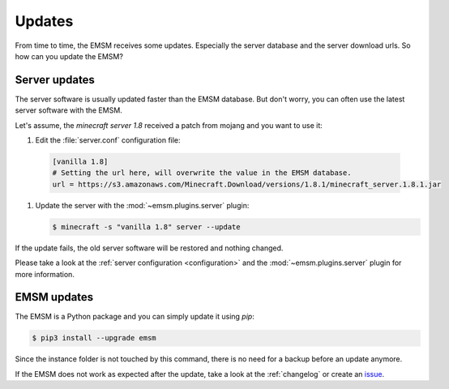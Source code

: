 Updates
=======

From time to time, the EMSM receives some updates. Especially the server
database and the server download urls. So how can you update the EMSM?

Server updates
--------------

The server software is usually updated faster than the EMSM database.
But don't worry, you can often use the latest server software with the EMSM.

Let's assume, the *minecraft server 1.8* received a patch from mojang and you
want to use it:

#.  Edit the :file:`server.conf` configuration file:

   .. code-block:: ini

        [vanilla 1.8]
        # Setting the url here, will overwrite the value in the EMSM database.
        url = https://s3.amazonaws.com/Minecraft.Download/versions/1.8.1/minecraft_server.1.8.1.jar

#.  Update the server with the :mod:`~emsm.plugins.server` plugin:

    .. code-block:: bash

        $ minecraft -s "vanilla 1.8" server --update

If the update fails, the old server software will be restored and nothing
changed.

Please take a look at the :ref:`server configuration <configuration>` and the
:mod:`~emsm.plugins.server` plugin for more information.

EMSM updates
------------

The EMSM is a Python package and you can simply update it using *pip*:

.. code-block:: bash

    $ pip3 install --upgrade emsm

Since the instance folder is not touched by this command, there is no need for
a backup before an update anymore.

If the EMSM does not work as expected after the update, take a look at the
:ref:`changelog` or create an
`issue <https://github.com/benediktschmitt/emsm/issues>`_.
